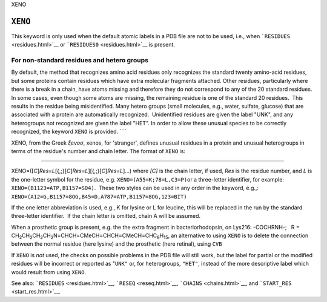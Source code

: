 .. _XENO:

 

XENO

``XENO``
--------

This keyword is only used when the default atomic labels in a PDB file
are not to be used, i.e., when ```RESIDUES`` <residues.html>`__ or
```RESIDUES0`` <residues.html>`__ is present. 

For non-standard residues and hetero groups
~~~~~~~~~~~~~~~~~~~~~~~~~~~~~~~~~~~~~~~~~~~

By default, the method that recognizes amino acid residues only
recognizes the standard twenty amino-acid residues, but some proteins
contain residues which have extra molecular fragments attached. Other
residues, particularly where there is a break in a chain, have atoms
missing and therefore they do not correspond to any of the 20 standard
residues.  In some cases, even though some atoms are missing, the
remaining residue is one of the standard 20 residues.  This results in
the residue being misidentified. Many hetero groups (small molecules,
e.g., water, sulfate, glucose) that are associated with a protein are
automatically recognized.  Unidentified residues are given the label
"UNK", and any heterogroups not recognized are given the label "HET". In
order to allow these unusual species to be correctly recognized, the
keyword ``XENO`` is provided. ````

XENO, from the Greek *ξενοσ*, xenos, for 'stranger', defines unusual
residues in a protein and unusual heterogroups in terms of the residue's
number and chain letter. The format of ``XENO`` is:

````

XENO=([*C*]\ *Res=L*\ [{,;}[*C*]\ *Res=L*][{,;}[*C*]\ *Res=L*]...) where
*[C]* is the chain letter, if used, *Res* is the residue number, and *L*
is the one-letter symbol for the residue, e.g.
``XENO=(A55=K;78=L,C3=P)``\ or a three-letter identifier, for example:
``XENO=(B1123=ATP,B1157=SO4)``.  These two styles can be used in any
order in the keyword, e.g.,:
``XENO=(A12=G,B1157=8OG,B45=D,A787=ATP,B1157=8OG,123=BIT)``

If the one letter abbreviation is used, e.g., K for lysine or L for
leucine, this will be replaced in the run by the standard three-letter
identifier.  If the chain letter is omitted, chain A will be assumed.

When a prosthetic group is present, e.g. the the extra fragment in
bacteriorhodopsin, on Lys216: -COCHRNH-;   R =
CH\ :sub:`2`\ CH\ :sub:`2`\ CH\ :sub:`2`\ CH\ :sub:`2`\ N=CHCH=CMeCH=CHCH=CMeCH=CHC\ :sub:`9`\ H\ :sub:`15`,
an alternative to using ``XENO`` is to delete the connection between the
normal residue (here lysine) and the prosthetic (here retinal), using
``CVB``

If ``XENO`` is *not* used, the checks on possible problems in the PDB
file will still work, but the label for partial or the modified residues
will be incorrect or reported as "\ ``UNK"`` or, for heterogroups,
``"HET"``, instead of the more descriptive label which would result from
using ``XENO``.

See also: ```RESIDUES`` <residues.html>`__, ```RESEQ`` <reseq.html>`__,
```CHAINS`` <chains.html>`__, and ```START_RES`` <start_res.html>`__.
